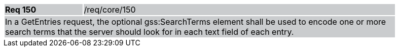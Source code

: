 [width="90%",cols="20%,80%"]
|===
|*Req 150* {set:cellbgcolor:#CACCCE}|/req/core/150
2+|In a GetEntries request, the optional gss:SearchTerms element shall be used to encode one or more search terms that the server should look for in each text field of each entry.
|===
